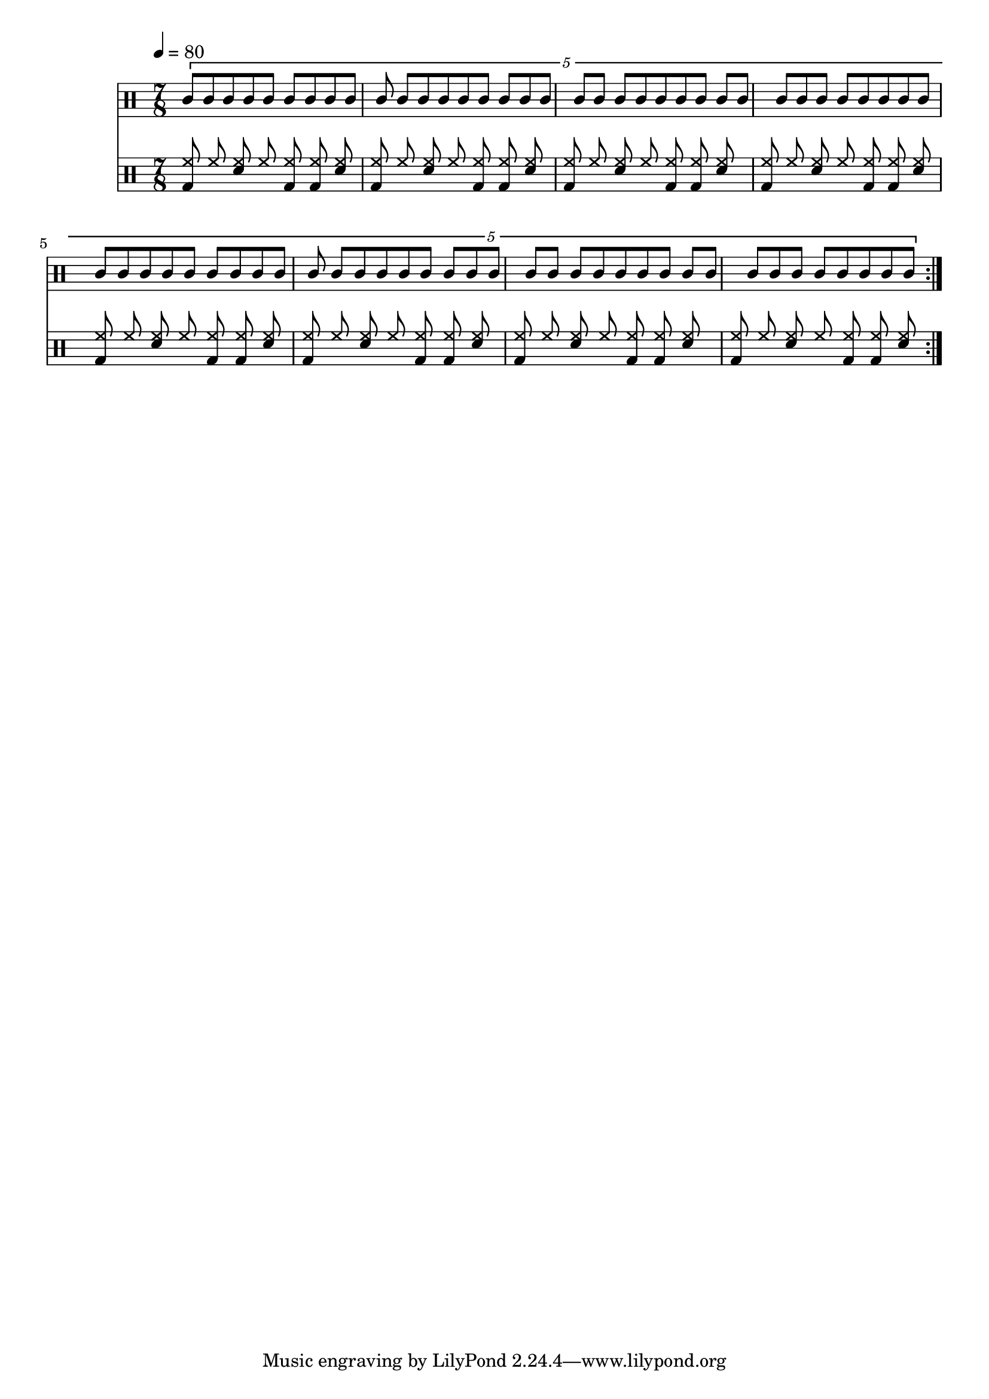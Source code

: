 Drums = <<
  \new DrumStaff {
    \tempo 4 = 80
    \time 7/8
    \repeat volta 4 {
      \drummode <<
        \new DrumVoice { \voiceOne
          \tuplet 5/4 {
            \repeat unfold 35 { agh8 agl } |
          }
        }
      >>
    }
  }
  \new DrumStaff {
    \repeat volta 4 {
      \drummode <<
        \new DrumVoice { \voiceOne
          \repeat unfold 8 { <bd hh>8 hh <sn hh> hh <bd hh> <bd hh> <sn hh> | }
        }
      >>
    }
  }
>>

\score {
  \Drums
  \layout {}
}
\score {
  \unfoldRepeats \Drums 
  \midi {}
}
